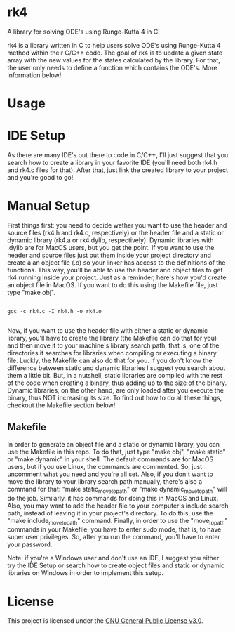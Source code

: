 * rk4
A library for solving ODE's using Runge-Kutta 4 in C!

rk4 is a library written in C to help users solve ODE's using Runge-Kutta 4 method within their C/C++ code. The goal of rk4 is to update a given state array with the new values for the states calculated by the library. For that, the user only needs to define a function which contains the ODE's. More information below!

* Usage

* IDE Setup
As there are many IDE's out there to code in C/C++, I'll just suggest that you search how to create a library in your favorite IDE (you'll need both rk4.h and rk4.c files for that). After that, just link the created library to your project and you're good to go!

* Manual Setup
First things first: you need to decide wether you want to use the header and source files (rk4.h and rk4.c, respectively) or the header file and a static or dynamic library (rk4.a  or rk4.dylib, respectively). Dynamic libraries with .dylib are for MacOS users, but you get the point. If you want to use the header and source files just put them inside your project directory and create a an object file (.o) so your linker has access to the definitions of the functions. This way, you'll be able to use the header and object files to get rk4 running inside your project. Just as a reminder, here's how you'd create an object file in MacOS. If you want to do this using the Makefile file, just type "make obj".

#+begin_src shell

gcc -c rk4.c -I rk4.h -o rk4.o

#+end_src

Now, if you want to use the header file with either a static or dynamic library, you'll have to create the library (the Makefile can do that for you) and then move it to your machine's library search path, that is, one of the directories it searches for libraries when compiling or executing a binary file. Luckly, the Makefile can also do that for you. If you don't know the difference between static and dynamic libraries I suggest you search about them a little bit. But, in a nutshell, static libraries are compiled with the rest of the code when creating a binary, thus adding up to the size of the binary. Dynamic libraries, on the other hand, are only loaded after you execute the binary, thus NOT increasing its size. To find out how to do all these things, checkout the Makefile section below!

** Makefile
In order to generate an object file and a static or dynamic library, you can use the Makefile in this repo. To do that, just type "make obj", "make static" or "make dynamic" in your shell. The default commands are for MacOS users, but if you use Linux, the commands are commented. So, just uncomment what you need and you're all set. Also, if you don't want to move the library to your library search path manually, there's also a command for that: "make static_move_to_path" or "make dynamic_move_to_path" will do the job. Similarly, it has commands for doing this in MacOS and Linux. Also, you may want to add the header file to your computer's include search path, instead of leaving it in your project's directory. To do this, use the "make include_move_to_path" command. Finally, in order to use the "move_to_path" commands in your Makefile, you have to enter sudo mode, that is, to have super user privileges. So, after you run the command, you'll have to enter your password.

Note: if you're a Windows user and don't use an IDE, I suggest you either try the IDE Setup or search how to create object files and static or dynamic libraries on Windows in order to implement this setup. 
* License
This project is licensed under the [[file:LICENSE][GNU General Public License v3.0]].
